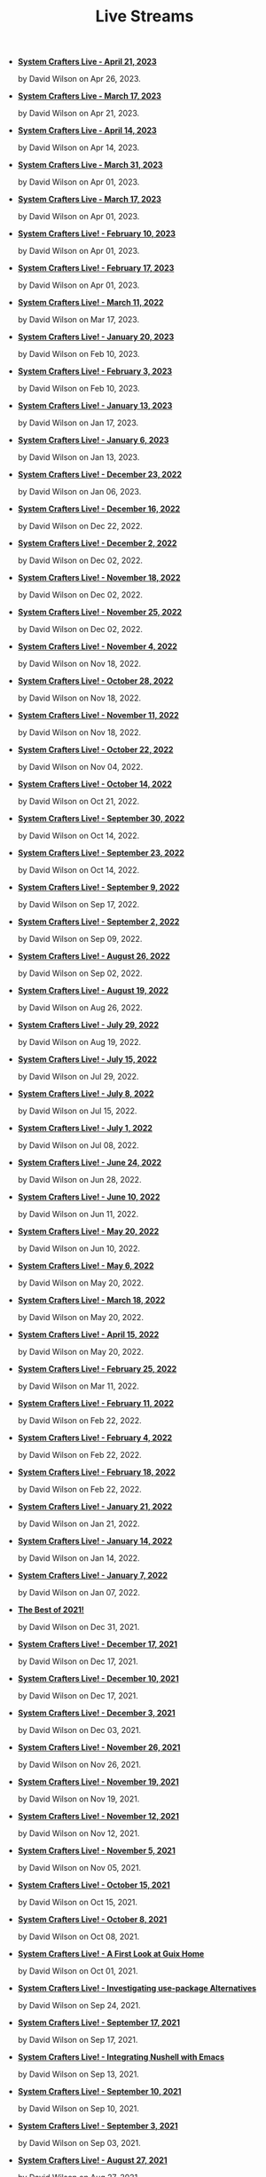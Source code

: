 #+TITLE: Live Streams

- *[[file:april-21-2023.org][System Crafters Live - April 21, 2023]]*
  #+html: <p class='pubdate'>by David Wilson on Apr 26, 2023.</p>
- *[[file:march-13-2023.org][System Crafters Live - March 17, 2023]]*
  #+html: <p class='pubdate'>by David Wilson on Apr 21, 2023.</p>
- *[[file:april-14-2023.org][System Crafters Live - April 14, 2023]]*
  #+html: <p class='pubdate'>by David Wilson on Apr 14, 2023.</p>
- *[[file:march-31-2023.org][System Crafters Live - March 31, 2023]]*
  #+html: <p class='pubdate'>by David Wilson on Apr 01, 2023.</p>
- *[[file:march-17-2023.org][System Crafters Live - March 17, 2023]]*
  #+html: <p class='pubdate'>by David Wilson on Apr 01, 2023.</p>
- *[[file:february-10-2023.org][System Crafters Live! - February 10, 2023]]*
  #+html: <p class='pubdate'>by David Wilson on Apr 01, 2023.</p>
- *[[file:february-17-2023.org][System Crafters Live! - February 17, 2023]]*
  #+html: <p class='pubdate'>by David Wilson on Apr 01, 2023.</p>
- *[[file:march-11-2022.org][System Crafters Live! - March 11, 2022]]*
  #+html: <p class='pubdate'>by David Wilson on Mar 17, 2023.</p>
- *[[file:january-20-2023.org][System Crafters Live! - January 20, 2023]]*
  #+html: <p class='pubdate'>by David Wilson on Feb 10, 2023.</p>
- *[[file:february-3-2023.org][System Crafters Live! - February 3, 2023]]*
  #+html: <p class='pubdate'>by David Wilson on Feb 10, 2023.</p>
- *[[file:january-13-2023.org][System Crafters Live! - January 13, 2023]]*
  #+html: <p class='pubdate'>by David Wilson on Jan 17, 2023.</p>
- *[[file:january-6-2023.org][System Crafters Live! - January 6, 2023]]*
  #+html: <p class='pubdate'>by David Wilson on Jan 13, 2023.</p>
- *[[file:december-23-2022.org][System Crafters Live! - December 23, 2022]]*
  #+html: <p class='pubdate'>by David Wilson on Jan 06, 2023.</p>
- *[[file:december-16-2022.org][System Crafters Live! - December 16, 2022]]*
  #+html: <p class='pubdate'>by David Wilson on Dec 22, 2022.</p>
- *[[file:december-2-2022.org][System Crafters Live! - December 2, 2022]]*
  #+html: <p class='pubdate'>by David Wilson on Dec 02, 2022.</p>
- *[[file:november-18-2022.org][System Crafters Live! - November 18, 2022]]*
  #+html: <p class='pubdate'>by David Wilson on Dec 02, 2022.</p>
- *[[file:november-25-2022.org][System Crafters Live! - November 25, 2022]]*
  #+html: <p class='pubdate'>by David Wilson on Dec 02, 2022.</p>
- *[[file:november-4-2022.org][System Crafters Live! - November 4, 2022]]*
  #+html: <p class='pubdate'>by David Wilson on Nov 18, 2022.</p>
- *[[file:october-28-2022.org][System Crafters Live! - October 28, 2022]]*
  #+html: <p class='pubdate'>by David Wilson on Nov 18, 2022.</p>
- *[[file:november-11-2022.org][System Crafters Live! - November 11, 2022]]*
  #+html: <p class='pubdate'>by David Wilson on Nov 18, 2022.</p>
- *[[file:october-21-2022.org][System Crafters Live! - October 22, 2022]]*
  #+html: <p class='pubdate'>by David Wilson on Nov 04, 2022.</p>
- *[[file:october-14-2022.org][System Crafters Live! - October 14, 2022]]*
  #+html: <p class='pubdate'>by David Wilson on Oct 21, 2022.</p>
- *[[file:september-30-2022.org][System Crafters Live! - September 30, 2022]]*
  #+html: <p class='pubdate'>by David Wilson on Oct 14, 2022.</p>
- *[[file:september-23-2022.org][System Crafters Live! - September 23, 2022]]*
  #+html: <p class='pubdate'>by David Wilson on Oct 14, 2022.</p>
- *[[file:september-9-2022.org][System Crafters Live! - September 9, 2022]]*
  #+html: <p class='pubdate'>by David Wilson on Sep 17, 2022.</p>
- *[[file:september-2-2022.org][System Crafters Live! - September 2, 2022]]*
  #+html: <p class='pubdate'>by David Wilson on Sep 09, 2022.</p>
- *[[file:august-26-2022.org][System Crafters Live! - August 26, 2022]]*
  #+html: <p class='pubdate'>by David Wilson on Sep 02, 2022.</p>
- *[[file:august-19-2022.org][System Crafters Live! - August 19, 2022]]*
  #+html: <p class='pubdate'>by David Wilson on Aug 26, 2022.</p>
- *[[file:july-29-2022.org][System Crafters Live! - July 29, 2022]]*
  #+html: <p class='pubdate'>by David Wilson on Aug 19, 2022.</p>
- *[[file:july-15-2022.org][System Crafters Live! - July 15, 2022]]*
  #+html: <p class='pubdate'>by David Wilson on Jul 29, 2022.</p>
- *[[file:july-8-2022.org][System Crafters Live! - July 8, 2022]]*
  #+html: <p class='pubdate'>by David Wilson on Jul 15, 2022.</p>
- *[[file:july-1-2022.org][System Crafters Live! - July 1, 2022]]*
  #+html: <p class='pubdate'>by David Wilson on Jul 08, 2022.</p>
- *[[file:june-24-2022.org][System Crafters Live! - June 24, 2022]]*
  #+html: <p class='pubdate'>by David Wilson on Jun 28, 2022.</p>
- *[[file:june-10-2022.org][System Crafters Live! - June 10, 2022]]*
  #+html: <p class='pubdate'>by David Wilson on Jun 11, 2022.</p>
- *[[file:may-20-2022.org][System Crafters Live! - May 20, 2022]]*
  #+html: <p class='pubdate'>by David Wilson on Jun 10, 2022.</p>
- *[[file:may-06-2022.org][System Crafters Live! - May 6, 2022]]*
  #+html: <p class='pubdate'>by David Wilson on May 20, 2022.</p>
- *[[file:march-18-2022.org][System Crafters Live! - March 18, 2022]]*
  #+html: <p class='pubdate'>by David Wilson on May 20, 2022.</p>
- *[[file:april-15-2022.org][System Crafters Live! - April 15, 2022]]*
  #+html: <p class='pubdate'>by David Wilson on May 20, 2022.</p>
- *[[file:february-25-2022.org][System Crafters Live! - February 25, 2022]]*
  #+html: <p class='pubdate'>by David Wilson on Mar 11, 2022.</p>
- *[[file:february-11-2022.org][System Crafters Live! - February 11, 2022]]*
  #+html: <p class='pubdate'>by David Wilson on Feb 22, 2022.</p>
- *[[file:february-4-2022.org][System Crafters Live! - February 4, 2022]]*
  #+html: <p class='pubdate'>by David Wilson on Feb 22, 2022.</p>
- *[[file:february-18-2022.org][System Crafters Live! - February 18, 2022]]*
  #+html: <p class='pubdate'>by David Wilson on Feb 22, 2022.</p>
- *[[file:january-21-2022.org][System Crafters Live! - January 21, 2022]]*
  #+html: <p class='pubdate'>by David Wilson on Jan 21, 2022.</p>
- *[[file:january-14-2022.org][System Crafters Live! - January 14, 2022]]*
  #+html: <p class='pubdate'>by David Wilson on Jan 14, 2022.</p>
- *[[file:january-7-2022.org][System Crafters Live! - January 7, 2022]]*
  #+html: <p class='pubdate'>by David Wilson on Jan 07, 2022.</p>
- *[[file:december-31-2021.org][The Best of 2021!]]*
  #+html: <p class='pubdate'>by David Wilson on Dec 31, 2021.</p>
- *[[file:december-17-2021.org][System Crafters Live! - December 17, 2021]]*
  #+html: <p class='pubdate'>by David Wilson on Dec 17, 2021.</p>
- *[[file:december-10-2021.org][System Crafters Live! - December 10, 2021]]*
  #+html: <p class='pubdate'>by David Wilson on Dec 17, 2021.</p>
- *[[file:december-3-2021.org][System Crafters Live! - December 3, 2021]]*
  #+html: <p class='pubdate'>by David Wilson on Dec 03, 2021.</p>
- *[[file:november-26-2021.org][System Crafters Live! - November 26, 2021]]*
  #+html: <p class='pubdate'>by David Wilson on Nov 26, 2021.</p>
- *[[file:november-19-2021.org][System Crafters Live! - November 19, 2021]]*
  #+html: <p class='pubdate'>by David Wilson on Nov 19, 2021.</p>
- *[[file:november-12-2021.org][System Crafters Live! - November 12, 2021]]*
  #+html: <p class='pubdate'>by David Wilson on Nov 12, 2021.</p>
- *[[file:november-5-2021.org][System Crafters Live! - November 5, 2021]]*
  #+html: <p class='pubdate'>by David Wilson on Nov 05, 2021.</p>
- *[[file:october-15-2021.org][System Crafters Live! - October 15, 2021]]*
  #+html: <p class='pubdate'>by David Wilson on Oct 15, 2021.</p>
- *[[file:october-08-2021.org][System Crafters Live! - October 8, 2021]]*
  #+html: <p class='pubdate'>by David Wilson on Oct 08, 2021.</p>
- *[[file:october-01-2021.org][System Crafters Live! - A First Look at Guix Home]]*
  #+html: <p class='pubdate'>by David Wilson on Oct 01, 2021.</p>
- *[[file:september-24-2021.org][System Crafters Live! - Investigating use-package Alternatives]]*
  #+html: <p class='pubdate'>by David Wilson on Sep 24, 2021.</p>
- *[[file:september-17-2021.org][System Crafters Live! - September 17, 2021]]*
  #+html: <p class='pubdate'>by David Wilson on Sep 17, 2021.</p>
- *[[file:integrating-nushell-1.org][System Crafters Live! - Integrating Nushell with Emacs]]*
  #+html: <p class='pubdate'>by David Wilson on Sep 13, 2021.</p>
- *[[file:september-10-2021.org][System Crafters Live! - September 10, 2021]]*
  #+html: <p class='pubdate'>by David Wilson on Sep 10, 2021.</p>
- *[[file:september-03-2021.org][System Crafters Live! - September 3, 2021]]*
  #+html: <p class='pubdate'>by David Wilson on Sep 03, 2021.</p>
- *[[file:august-27-2021.org][System Crafters Live! - August 27, 2021]]*
  #+html: <p class='pubdate'>by David Wilson on Aug 27, 2021.</p>
- *[[file:august-20-2021.org][System Crafters Live! - August 20, 2021]]*
  #+html: <p class='pubdate'>by David Wilson on Aug 20, 2021.</p>
- *[[file:august-13-2021.org][System Crafters Live! - August 13, 2021]]*
  #+html: <p class='pubdate'>by David Wilson on Aug 13, 2021.</p>
- *[[file:august-06-2021.org][System Crafters Live! - August 6, 2021]]*
  #+html: <p class='pubdate'>by David Wilson on Aug 06, 2021.</p>
- *[[file:may-07-2021.org][System Crafters Live! - May 7, 2021]]*
  #+html: <p class='pubdate'>by David Wilson on Aug 04, 2021.</p>
- *[[file:april-23-2021.org][System Crafters Live! - April 23, 2021]]*
  #+html: <p class='pubdate'>by David Wilson on Aug 04, 2021.</p>
- *[[file:may-21-2021.org][System Crafters Live! - May 21, 2021]]*
  #+html: <p class='pubdate'>by David Wilson on Aug 04, 2021.</p>
- *[[file:june-04-2021.org][System Crafters Live! - June 4, 2021]]*
  #+html: <p class='pubdate'>by David Wilson on Aug 04, 2021.</p>
- *[[file:april-30-2021.org][System Crafters Live! - April 30, 2021]]*
  #+html: <p class='pubdate'>by David Wilson on Aug 04, 2021.</p>
- *[[file:july-16-2021.org][System Crafters Live! - July 16, 2021]]*
  #+html: <p class='pubdate'>by David Wilson on Aug 04, 2021.</p>
- *[[file:april-16-2021.org][System Crafters Live! - April 16, 2021]]*
  #+html: <p class='pubdate'>by David Wilson on Aug 04, 2021.</p>
- *[[file:july-23-2021.org][System Crafters Live! - July 23, 2021]]*
  #+html: <p class='pubdate'>by David Wilson on Aug 04, 2021.</p>
- *[[file:july-30-2021.org][System Crafters Live! - July 30, 2021]]*
  #+html: <p class='pubdate'>by David Wilson on Aug 04, 2021.</p>